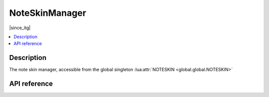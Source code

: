 NoteSkinManager
===============

|since_itg|

.. contents:: :local:

Description
-----------

The note skin manager, accessible from the global singleton :lua:attr:`NOTESKIN <global.global.NOTESKIN>`

API reference
-------------

.. lua:autoclass:: NoteSkinManager
